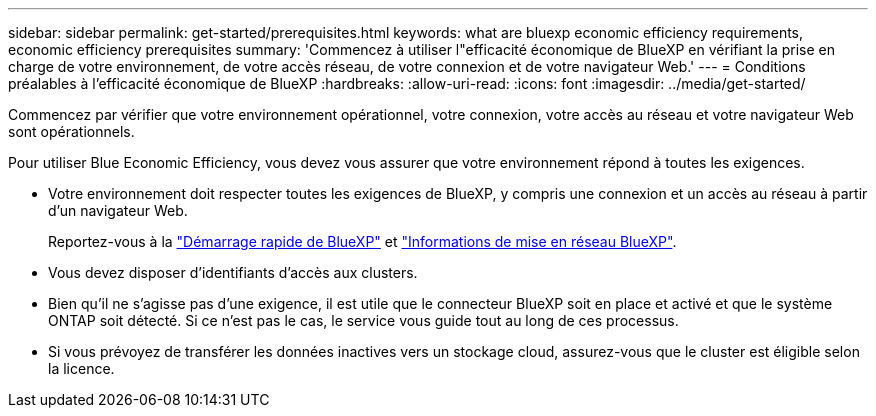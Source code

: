 ---
sidebar: sidebar 
permalink: get-started/prerequisites.html 
keywords: what are bluexp economic efficiency requirements, economic efficiency prerequisites 
summary: 'Commencez à utiliser l"efficacité économique de BlueXP en vérifiant la prise en charge de votre environnement, de votre accès réseau, de votre connexion et de votre navigateur Web.' 
---
= Conditions préalables à l'efficacité économique de BlueXP
:hardbreaks:
:allow-uri-read: 
:icons: font
:imagesdir: ../media/get-started/


[role="lead"]
Commencez par vérifier que votre environnement opérationnel, votre connexion, votre accès au réseau et votre navigateur Web sont opérationnels.

Pour utiliser Blue Economic Efficiency, vous devez vous assurer que votre environnement répond à toutes les exigences.

* Votre environnement doit respecter toutes les exigences de BlueXP, y compris une connexion et un accès au réseau à partir d'un navigateur Web.
+
Reportez-vous à la https://docs.netapp.com/us-en/cloud-manager-setup-admin/task-quick-start-standard-mode.html["Démarrage rapide de BlueXP"^] et https://docs.netapp.com/us-en/cloud-manager-setup-admin/reference-networking-saas-console.html["Informations de mise en réseau BlueXP"^].

* Vous devez disposer d'identifiants d'accès aux clusters.
* Bien qu'il ne s'agisse pas d'une exigence, il est utile que le connecteur BlueXP soit en place et activé et que le système ONTAP soit détecté. Si ce n'est pas le cas, le service vous guide tout au long de ces processus.
* Si vous prévoyez de transférer les données inactives vers un stockage cloud, assurez-vous que le cluster est éligible selon la licence.

